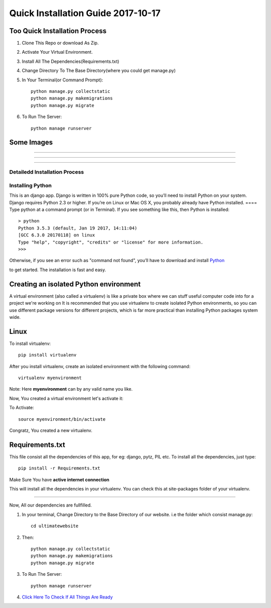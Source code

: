 ====================================
Quick Installation Guide 2017-10-17
====================================

+++++++++++++++++++++++++++++++
Too Quick Installation Process
+++++++++++++++++++++++++++++++

#. Clone This Repo or download As Zip.
#. Activate Your Virtual Environment.
#. Install All The Dependencies(Requirements.txt)
#. Change Directory To The Base Directory(where you could get manage.py)
#. In Your Terminal(or Command Prompt)::

    python manage.py collectstatic
    python manage.py makemigrations
    python manage.py migrate

#. To Run The Server::

    python manage runserver

+++++++++++++++++++
Some Images 
+++++++++++++++++++

============

.. image:: /ultimatewebsite/media/our_member.png

=============

.. image:: /ultimatewebsite/media/new_blogpost.png

============

.. image:: /ultimatewebsite/media/blogpost_detail.png






Detailedd Installation Process
++++++++++++++++++
Installing Python
++++++++++++++++++

This is an django app. Django is written in 100% pure Python code, so you’ll need to install Python on your system. Django requires Python 2.3 or higher.
If you’re on Linux or Mac OS X, you probably already have Python installed.
====
Type python at a command prompt (or in Terminal). If you see something like this, then Python is installed::


    > python
    Python 3.5.3 (default, Jan 19 2017, 14:11:04) 
    [GCC 6.3.0 20170118] on linux
    Type "help", "copyright", "credits" or "license" for more information.
    >>> 



Otherwise, if you see an error such as "command not found", you’ll have to download and install `Python`_ 

.. _Python: http://www.python.org/download/
to get started. The installation is fast and easy.

+++++++++++++++++++++++++++++++++++++++
Creating an isolated Python environment
+++++++++++++++++++++++++++++++++++++++

A virtual environment (also called a virtualenv) is like a private box where we can stuff useful computer code into for a project
we're working on It is recommended that you use virtualenv to create isolated Python environments, so you can use different package versions for different projects, which is far more practical than installing Python packages system wide.

++++++
Linux
++++++

To install virtualenv::

    pip install virtualenv

After you install virtualenv, create an isolated environment with the following command::

    virtualenv myenvironment

Note: Here **myenvironment** can by any valid name you like.

Now, You created a virtual environment let's activate it:

To Activate::

    source myenvironment/bin/activate

Congratz, You created a new virtualenv.


++++++++++++++++
Requirements.txt
++++++++++++++++

This file consist all the dependencies of this app, for eg: django, pytz, PIL etc. To install all the dependencies, just type::
    
    pip install -r Requirements.txt

Make Sure You have **active internet connection**

This will install all the dependencies in your virtualenv. You can check this at site-packages folder of your virtualenv.

=========

Now, All our dependencies are fullfilled.

#. In your terminal, Change Directory to the Base Directory of our website. i.e the folder which consist manage.py::

    cd ultimatewebsite
#. Then::

    python manage.py collectstatic
    python manage.py makemigrations
    python manage.py migrate


#. To Run The Server::

    python manage runserver

#. `Click Here To Check If All Things Are Ready`_ 

.. _Click Here To Check If All Things Are Ready: http://127.0.0.1:8000/members/
    

















